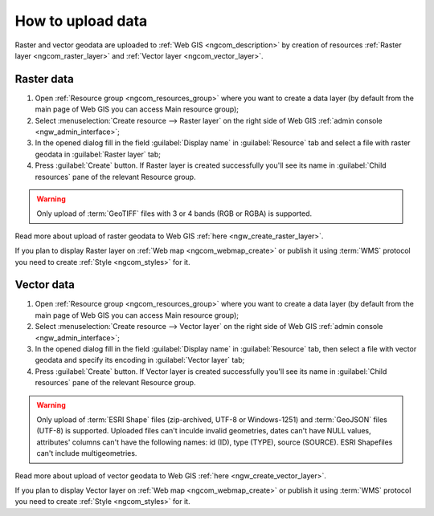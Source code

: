 .. _ngcom_data_upload:

How to upload data
================================

Raster and vector geodata are uploaded to :ref:`Web GIS <ngcom_description>` by creation of resources :ref:`Raster layer <ngcom_raster_layer>` and :ref:`Vector layer <ngcom_vector_layer>`.

.. _ngcom_raster_layer:

Raster data
-------------------------------

#. Open :ref:`Resource group <ngcom_resources_group>` where you want to create a data layer (by default from the main page of Web GIS you can access Main resource group);
#. Select :menuselection:`Create resource --> Raster layer` on the right side of Web GIS :ref:`admin console <ngw_admin_interface>`;
#. In the opened dialog fill in the field :guilabel:`Display name` in :guilabel:`Resource` tab and select a file with raster geodata in :guilabel:`Raster layer` tab;
#. Press :guilabel:`Create` button. If Raster layer is created successfully you'll see its name in :guilabel:`Child resources` pane of the relevant Resource group.

.. warning:: 
	Only upload of :term:`GeoTIFF` files with 3 or 4 bands (RGB or RGBA) is supported.

Read more about upload of raster geodata to Web GIS :ref:`here <ngw_create_raster_layer>`. 

If you plan to display Raster layer on :ref:`Web map <ngcom_webmap_create>` or publish it using :term:`WMS` protocol you need to create :ref:`Style <ngcom_styles>` for it.

.. _ngcom_vector_layer:

Vector data
-------------------------------

#. Open :ref:`Resource group <ngcom_resources_group>` where you want to create a data layer (by default from the main page of Web GIS you can access Main resource group);
#. Select :menuselection:`Create resource --> Vector layer` on the right side of Web GIS :ref:`admin console <ngw_admin_interface>`;
#. In the opened dialog fill in the field :guilabel:`Display name` in :guilabel:`Resource` tab, then select a file with vector geodata and specify its encoding in :guilabel:`Vector layer` tab;
#. Press :guilabel:`Create` button. If Vector layer is created successfully you'll see its name in :guilabel:`Child resources` pane of the relevant Resource group.

.. warning:: 
	Only upload of :term:`ESRI Shape` files (zip-archived, UTF-8 or Windows-1251) and :term:`GeoJSON` files (UTF-8) is supported. Uploaded files can't inculde invalid geometries, dates can't have NULL values, attributes' columns can't have the following names: id (ID), type (TYPE), source (SOURCE). ESRI Shapefiles can't include multigeometries.

Read more about upload of vector geodata to Web GIS :ref:`here <ngw_create_vector_layer>`.

If you plan to display Vector layer on :ref:`Web map <ngcom_webmap_create>` or publish it using :term:`WMS` protocol you need to create :ref:`Style <ngcom_styles>` for it.
